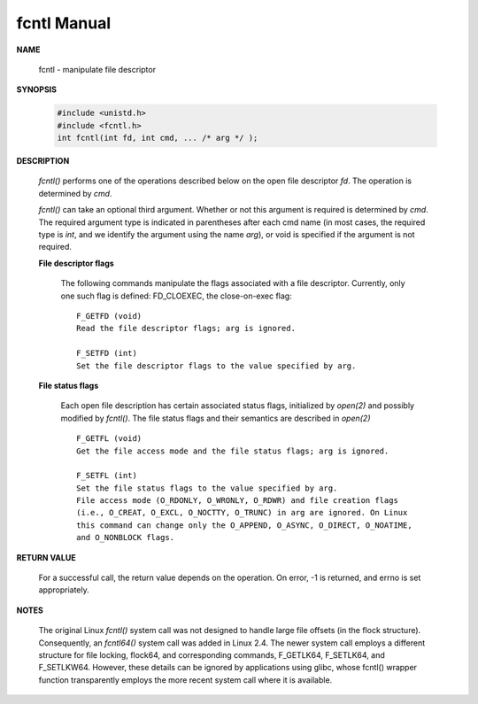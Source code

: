 ************
fcntl Manual
************

**NAME**
   
   fcntl - manipulate file descriptor

**SYNOPSIS**

   .. code-block:: c

      #include <unistd.h>
      #include <fcntl.h>
      int fcntl(int fd, int cmd, ... /* arg */ );

**DESCRIPTION**

   *fcntl()* performs one of the operations described below on the open file descriptor *fd*.  
   The operation is determined by *cmd*.

   *fcntl()*  can take an optional third argument. Whether or not this argument is required is determined by *cmd*.  
   The required argument type is indicated in parentheses after each cmd name (in most cases, the required type is *int*, 
   and we identify the argument using the name *arg*), or void is specified if the argument is not required.

   **File descriptor flags**

      The following commands manipulate the flags associated with a file descriptor. 
      Currently, only one such flag is defined: FD_CLOEXEC, the close-on-exec flag:: 

         F_GETFD (void)
         Read the file descriptor flags; arg is ignored.
   
         F_SETFD (int)
         Set the file descriptor flags to the value specified by arg.

   **File status flags**

      Each open file description has certain associated status flags, initialized by *open(2)* 
      and possibly modified by *fcntl()*. The file status flags and their semantics are described 
      in *open(2)* ::

         F_GETFL (void)
         Get the file access mode and the file status flags; arg is ignored.
   
         F_SETFL (int)
         Set the file status flags to the value specified by arg. 
         File access mode (O_RDONLY, O_WRONLY, O_RDWR) and file creation flags 
         (i.e., O_CREAT, O_EXCL, O_NOCTTY, O_TRUNC) in arg are ignored. On Linux 
         this command can change only the O_APPEND, O_ASYNC, O_DIRECT, O_NOATIME, 
         and O_NONBLOCK flags.
  

**RETURN VALUE**

   For a successful call, the return value depends on the operation.
   On error, -1 is returned, and errno is set appropriately.

**NOTES**
   
   The original Linux *fcntl()* system call was not designed to handle large file offsets (in the flock structure).  
   Consequently, an *fcntl64()* system call was added in Linux 2.4. The newer system call employs a different structure 
   for file locking, flock64, and corresponding commands, F_GETLK64, F_SETLK64, and F_SETLKW64. However, these details 
   can be ignored by applications using glibc, whose fcntl() wrapper function transparently employs the more recent system 
   call where it is available.
